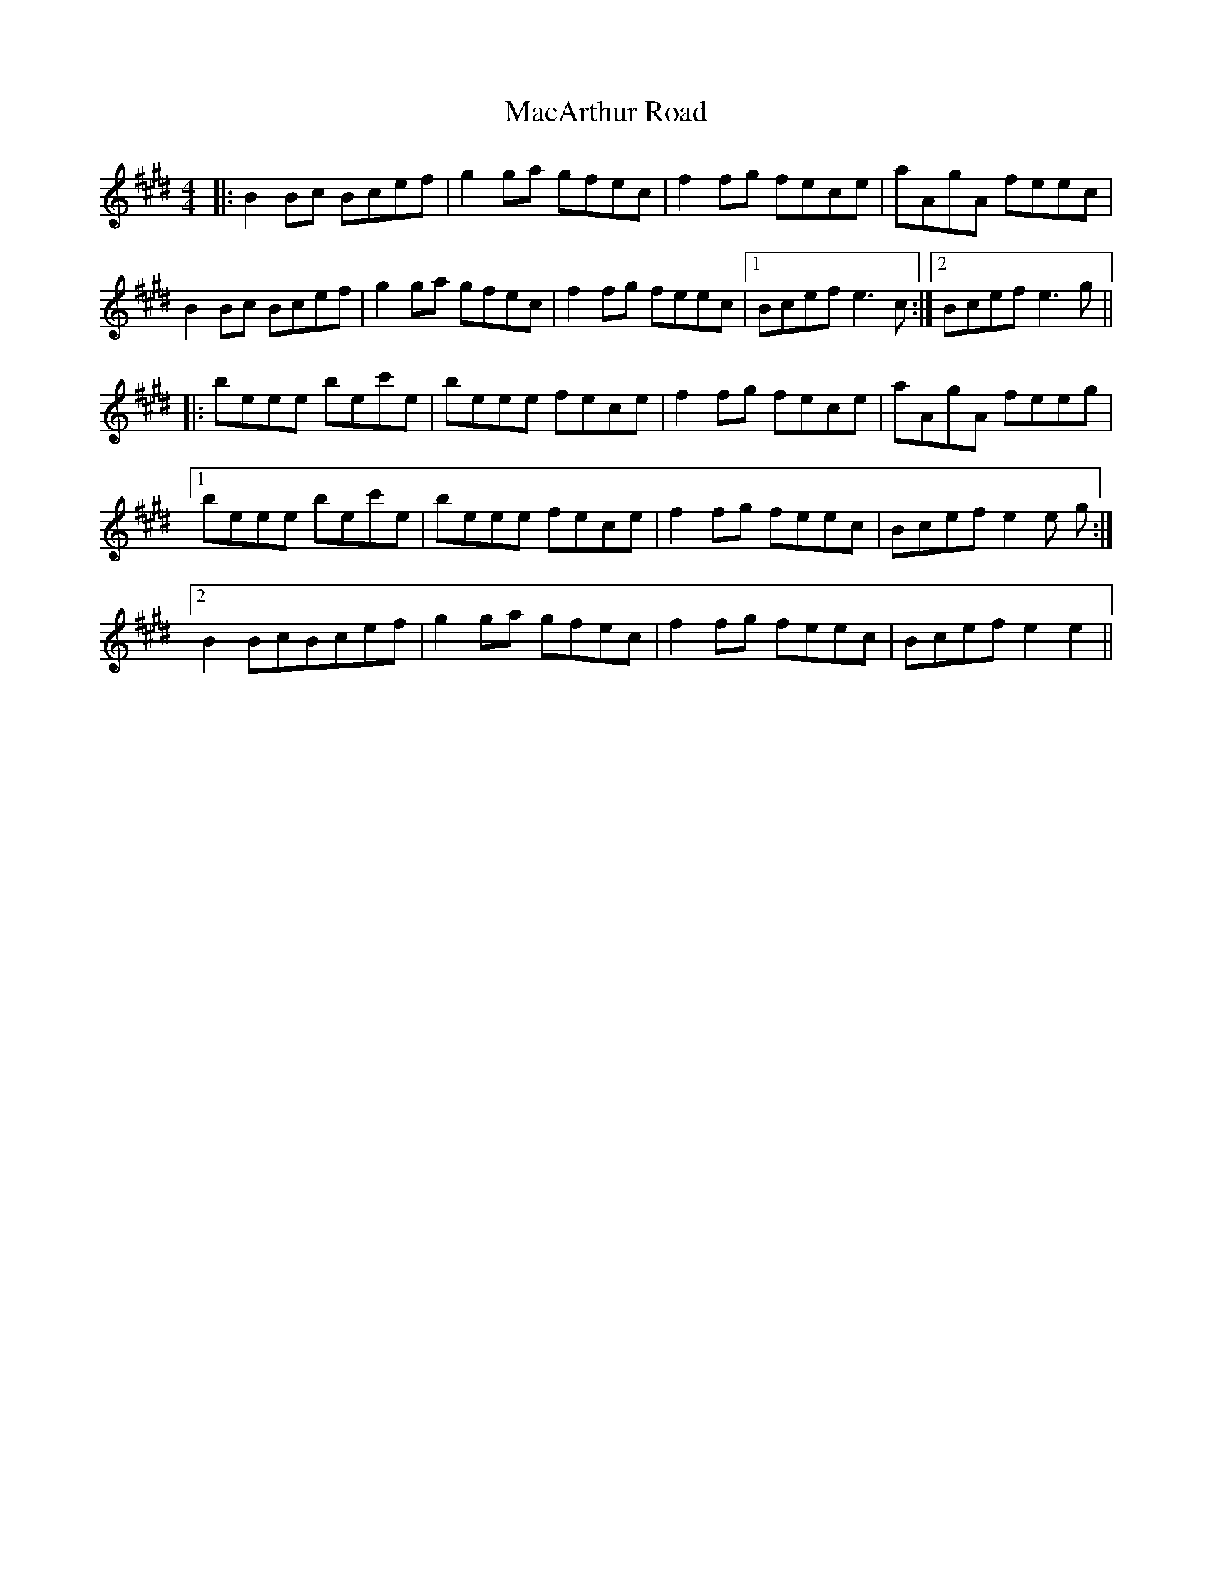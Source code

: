 X: 24629
T: MacArthur Road
R: reel
M: 4/4
K: Emajor
|:B2 Bc Bcef|g2 ga gfec|f2 fg fece|aAgA feec|
B2 Bc Bcef|g2 ga gfec|f2 fg feec|1 Bcef e3 c:|2 Bcef e3 g||
|:beee bec'e|beee fece|f2 fg fece|aAgA feeg|
[1 beee bec'e|beee fece|f2 fg feec|Bcef e2e g:|
[2 B2 BcBcef|g2 ga gfec|f2 fg feec|Bcef e2e2||

